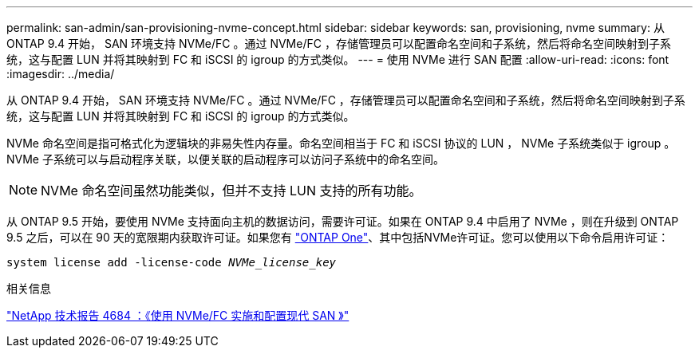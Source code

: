 ---
permalink: san-admin/san-provisioning-nvme-concept.html 
sidebar: sidebar 
keywords: san, provisioning, nvme 
summary: 从 ONTAP 9.4 开始， SAN 环境支持 NVMe/FC 。通过 NVMe/FC ，存储管理员可以配置命名空间和子系统，然后将命名空间映射到子系统，这与配置 LUN 并将其映射到 FC 和 iSCSI 的 igroup 的方式类似。 
---
= 使用 NVMe 进行 SAN 配置
:allow-uri-read: 
:icons: font
:imagesdir: ../media/


[role="lead"]
从 ONTAP 9.4 开始， SAN 环境支持 NVMe/FC 。通过 NVMe/FC ，存储管理员可以配置命名空间和子系统，然后将命名空间映射到子系统，这与配置 LUN 并将其映射到 FC 和 iSCSI 的 igroup 的方式类似。

NVMe 命名空间是指可格式化为逻辑块的非易失性内存量。命名空间相当于 FC 和 iSCSI 协议的 LUN ， NVMe 子系统类似于 igroup 。NVMe 子系统可以与启动程序关联，以便关联的启动程序可以访问子系统中的命名空间。

[NOTE]
====
NVMe 命名空间虽然功能类似，但并不支持 LUN 支持的所有功能。

====
从 ONTAP 9.5 开始，要使用 NVMe 支持面向主机的数据访问，需要许可证。如果在 ONTAP 9.4 中启用了 NVMe ，则在升级到 ONTAP 9.5 之后，可以在 90 天的宽限期内获取许可证。如果您有 link:https://docs.netapp.com/us-en/ontap/system-admin/manage-licenses-concept.html#licenses-included-with-ontap-one["ONTAP One"]、其中包括NVMe许可证。您可以使用以下命令启用许可证：

`system license add -license-code _NVMe_license_key_`

.相关信息
http://www.netapp.com/us/media/tr-4684.pdf["NetApp 技术报告 4684 ：《使用 NVMe/FC 实施和配置现代 SAN 》"]
